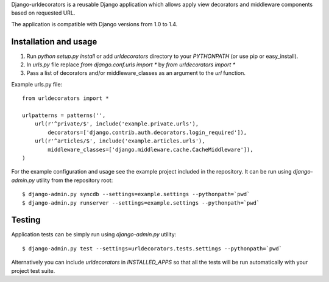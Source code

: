Django-urldecorators is a reusable Django application which allows apply
view decorators and middleware components based on requested URL.

The application is compatible with Django versions from 1.0 to 1.4.


Installation and usage
======================

1) Run `python setup.py install` or add `urldecorators` directory to
   your `PYTHONPATH` (or use pip or easy_install).

2) In `urls.py` file replace `from django.conf.urls import *`
   by `from urldecorators import *`

3) Pass a list of decorators and/or middleware_classes as an argument
   to the `url` function.

Example urls.py file: ::

    from urldecorators import *

    urlpatterns = patterns('',
        url(r'^private/$', include('example.private.urls'),
            decorators=['django.contrib.auth.decorators.login_required']),
        url(r'^articles/$', include('example.articles.urls'),
            middleware_classes=['django.middleware.cache.CacheMiddleware']),
    )


For the example configuration and usage see the example project included
in the repository. It can be run using `django-admin.py` utility from the
repository root: ::

    $ django-admin.py syncdb --settings=example.settings --pythonpath=`pwd`
    $ django-admin.py runserver --settings=example.settings --pythonpath=`pwd`


Testing
=======

Application tests can be simply run using `django-admin.py` utility: ::

    $ django-admin.py test --settings=urldecorators.tests.settings --pythonpath=`pwd`

Alternatively you can include `urldecorators` in `INSTALLED_APPS` so that all
the tests will be run automatically with your project test suite.
